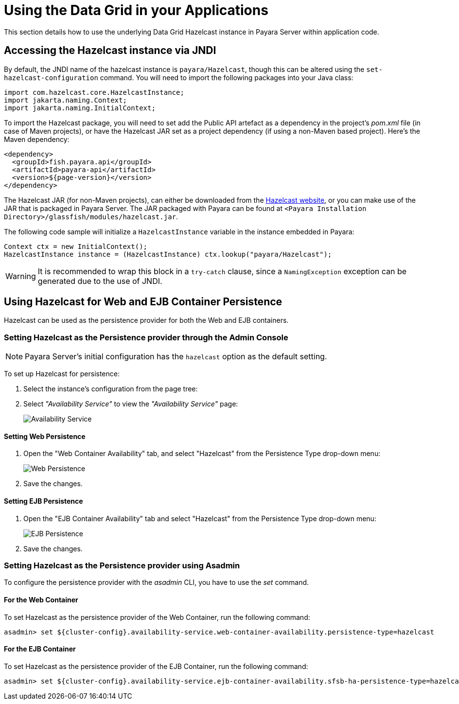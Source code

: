 [[using-datagrid-in-your-applications]]
= Using the Data Grid in your Applications
:ordinal: 5

This section details how to use the underlying Data Grid Hazelcast instance in Payara Server within application code.

[[accessing-the-jndi-registered-hazelcast-instance]]
== Accessing the Hazelcast instance via JNDI

By default, the JNDI name of the hazelcast instance is `payara/Hazelcast`, though this can be altered using the `set-hazelcast-configuration` command. You will need to import the following packages into your Java class:

[source, java]
----
import com.hazelcast.core.HazelcastInstance;
import jakarta.naming.Context;
import jakarta.naming.InitialContext;
----

To import the Hazelcast package, you will need to set add the Public API artefact as a dependency in the project's _pom.xml_ file (in case of Maven projects), or have the Hazelcast JAR set as a project dependency (if using a non-Maven based project). Here's the Maven dependency:

[source, xml]
----
<dependency>
  <groupId>fish.payara.api</groupId>
  <artifactId>payara-api</artifactId>
  <version>${page-version}</version>
</dependency>
----

The Hazelcast JAR (for non-Maven projects), can either be downloaded from the http://hazelcast.org/download/[Hazelcast website], or you can make use of the JAR that is packaged in Payara Server. The JAR packaged with Payara can be found at `<Payara Installation Directory>/glassfish/modules/hazelcast.jar`.

The following code sample will initialize a `HazelcastInstance` variable in the instance embedded in Payara:

[source, java]
----
Context ctx = new InitialContext();
HazelcastInstance instance = (HazelcastInstance) ctx.lookup("payara/Hazelcast");
----

WARNING: It is recommended to wrap this block in a `try-catch` clause, since a `NamingException` exception can be generated due to the use of JNDI.

[[using-hazelcast-for-the-web-and-ejb-container-persistence]]
== Using Hazelcast for Web and EJB Container Persistence

Hazelcast can be used as the persistence provider for both the Web and EJB containers.

[[setting-hazelcast-as-the-persistence-provider-through-the-admin-console]]
=== Setting Hazelcast as the Persistence provider through the Admin Console

NOTE: Payara Server's initial configuration has the `hazelcast` option as the default setting.

To set up Hazelcast for persistence:

. Select the instance's configuration from the page tree:
. Select _"Availability Service"_ to view the _"Availability Service"_ page:
+
image::hazelcast/hazelcast-admin-console-select-availability-service.png[Availability Service]

==== Setting Web Persistence

. Open the "Web Container Availability" tab, and select "Hazelcast" from the
Persistence Type drop-down menu:
+
image::hazelcast/hazelcast-admin-console-availability-enable-web-persistence.png[Web Persistence]

. Save the changes.

==== Setting EJB Persistence

. Open the "EJB Container Availability" tab and select "Hazelcast" from the
Persistence Type drop-down menu:
+
image::hazelcast/hazelcast-admin-console-availability-enable-ejb-persistence.png[EJB Persistence]

. Save the changes.

[[setting-hazelcast-as-the-persistence-provider-using-asadmin]]
=== Setting Hazelcast as the Persistence provider using Asadmin

To configure the persistence provider with the _asadmin_ CLI, you have to use the _set_ command.

[[for-the-web-container-1]]
==== For the Web Container

To set Hazelcast as the persistence provider of the Web Container, run the following command:

[source, shell]
----
asadmin> set ${cluster-config}.availability-service.web-container-availability.persistence-type=hazelcast
----

[[for-the-ejb-container-1]]
==== For the EJB Container

To set Hazelcast as the persistence provider of the EJB Container, run the following command:

[source, shell]
----
asadmin> set ${cluster-config}.availability-service.ejb-container-availability.sfsb-ha-persistence-type=hazelcast
----